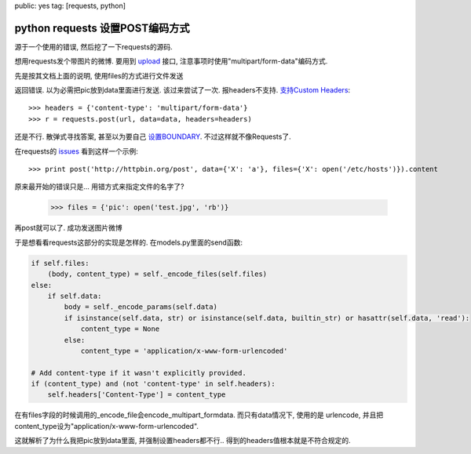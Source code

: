 public: yes
tag: [requests, python]

====================================
python requests 设置POST编码方式
====================================


源于一个使用的错误, 然后挖了一下requests的源码. 

想用requests发个带图片的微博. 要用到 `upload <http://open.weibo.com/wiki/2/statuses/upload>`_ 接口, 注意事项时使用"multipart/form-data"编码方式.

先是按其文档上面的说明, 使用files的方式进行文件发送

.. sourcecode: python
   
   >>> files = {'file': ('pic', open('test.jpg', 'rb'))}
   >>> r = requests.post(url, data=data, files=files)

返回错误. 以为必需把pic放到data里面进行发送. 该过来尝试了一次. 报headers不支持. `支持Custom Headers <http://docs.python-requests.org/en/latest/user/quickstart/#custom-headers>`_::
   
   >>> headers = {'content-type': 'multipart/form-data'}
   >>> r = requests.post(url, data=data, headers=headers)

还是不行. 散弹式寻找答案, 甚至以为要自己 `设置BOUNDARY <http://code.activestate.com/recipes/146306-http-client-to-post-using-multipartform-data/>`_. 不过这样就不像Requests了. 

在requests的 `issues <https://github.com/kennethreitz/requests/issues/737>`_ 看到这样一个示例::

  >>> print post('http://httpbin.org/post', data={'X': 'a'}, files={'X': open('/etc/hosts')}).content

原来最开始的错误只是... 用错方式来指定文件的名字了? 

   >>> files = {'pic': open('test.jpg', 'rb')}

再post就可以了. 成功发送图片微博

于是想看看requests这部分的实现是怎样的. 在models.py里面的send函数:

.. sourcecode:: python

   if self.files:
       (body, content_type) = self._encode_files(self.files)
   else:
       if self.data:
           body = self._encode_params(self.data)
           if isinstance(self.data, str) or isinstance(self.data, builtin_str) or hasattr(self.data, 'read'):
               content_type = None
           else:
               content_type = 'application/x-www-form-urlencoded'
 
   # Add content-type if it wasn't explicitly provided.
   if (content_type) and (not 'content-type' in self.headers):
       self.headers['Content-Type'] = content_type

在有files字段的时候调用的_encode_file会encode_multipart_formdata. 而只有data情况下, 使用的是 urlencode, 并且把content_type设为"application/x-www-form-urlencoded".

这就解析了为什么我把pic放到data里面, 并强制设置headers都不行.. 得到的headers值根本就是不符合规定的.


